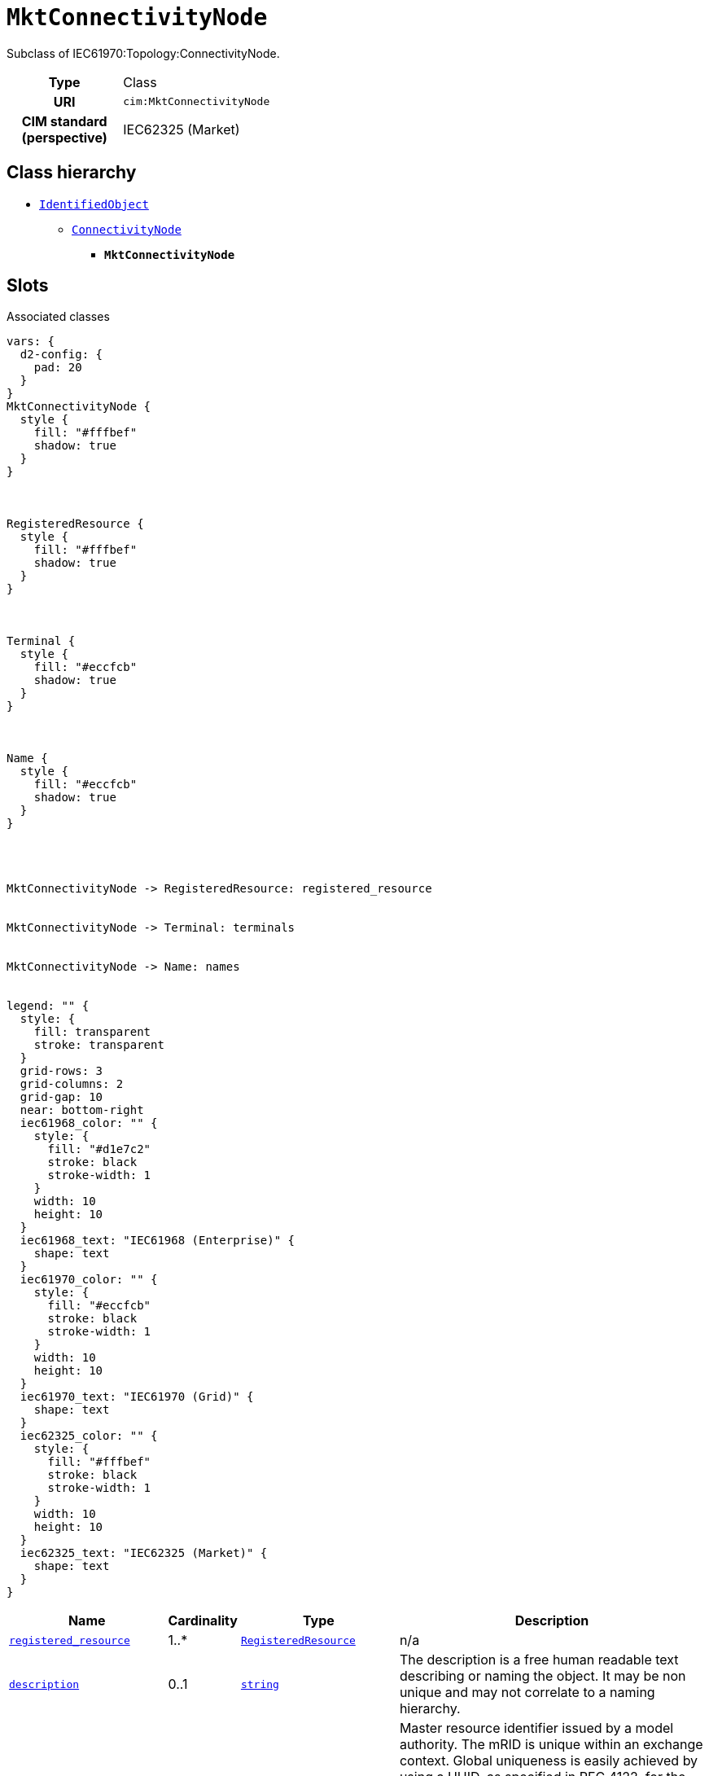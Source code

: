 = `MktConnectivityNode`
:toclevels: 4


+++Subclass of IEC61970:Topology:ConnectivityNode.+++


[cols="h,3",width=65%]
|===
| Type
| Class

| URI
| `cim:MktConnectivityNode`


| CIM standard (perspective)
| IEC62325 (Market)



|===

== Class hierarchy
* xref::class/IdentifiedObject.adoc[`IdentifiedObject`]
** xref::class/ConnectivityNode.adoc[`ConnectivityNode`]
*** *`MktConnectivityNode`*


== Slots



.Associated classes
[d2,svg,theme=4]
----
vars: {
  d2-config: {
    pad: 20
  }
}
MktConnectivityNode {
  style {
    fill: "#fffbef"
    shadow: true
  }
}



RegisteredResource {
  style {
    fill: "#fffbef"
    shadow: true
  }
}



Terminal {
  style {
    fill: "#eccfcb"
    shadow: true
  }
}



Name {
  style {
    fill: "#eccfcb"
    shadow: true
  }
}




MktConnectivityNode -> RegisteredResource: registered_resource


MktConnectivityNode -> Terminal: terminals


MktConnectivityNode -> Name: names


legend: "" {
  style: {
    fill: transparent
    stroke: transparent
  }
  grid-rows: 3
  grid-columns: 2
  grid-gap: 10
  near: bottom-right
  iec61968_color: "" {
    style: {
      fill: "#d1e7c2"
      stroke: black
      stroke-width: 1
    }
    width: 10
    height: 10
  }
  iec61968_text: "IEC61968 (Enterprise)" {
    shape: text
  }
  iec61970_color: "" {
    style: {
      fill: "#eccfcb"
      stroke: black
      stroke-width: 1
    }
    width: 10
    height: 10
  }
  iec61970_text: "IEC61970 (Grid)" {
    shape: text
  }
  iec62325_color: "" {
    style: {
      fill: "#fffbef"
      stroke: black
      stroke-width: 1
    }
    width: 10
    height: 10
  }
  iec62325_text: "IEC62325 (Market)" {
    shape: text
  }
}
----


[cols="3,1,3,6",width=100%]
|===
| Name | Cardinality | Type | Description

| <<registered_resource,`registered_resource`>>
| 1..*
| xref::class/RegisteredResource.adoc[`RegisteredResource`]
| n/a

| <<description,`description`>>
| 0..1
| https://w3id.org/linkml/String[`string`]
| +++The description is a free human readable text describing or naming the object. It may be non unique and may not correlate to a naming hierarchy.+++

| <<m_rid,`m_rid`>>
| 0..1
| https://w3id.org/linkml/String[`string`]
| +++Master resource identifier issued by a model authority. The mRID is unique within an exchange context. Global uniqueness is easily achieved by using a UUID, as specified in RFC 4122, for the mRID. The use of UUID is strongly recommended.
For CIMXML data files in RDF syntax conforming to IEC 61970-552, the mRID is mapped to rdf:ID or rdf:about attributes that identify CIM object elements.+++

| <<names,`names`>>
| 0..*
| xref::class/Name.adoc[`Name`]
| +++All names of this identified object.+++

| <<terminals,`terminals`>>
| 0..*
| xref::class/Terminal.adoc[`Terminal`]
| +++Terminals interconnected with zero impedance at a this connectivity node.+++
|===

'''


//[discrete]
[#description]
=== `description`
+++The description is a free human readable text describing or naming the object. It may be non unique and may not correlate to a naming hierarchy.+++

[cols="h,4",width=65%]
|===
| URI
| `cim:IdentifiedObject.description`
| Cardinality
| 0..1
| Type
| https://w3id.org/linkml/String[`string`]

| Inherited from
| xref::class/IdentifiedObject.adoc[`IdentifiedObject`]


|===

//[discrete]
[#m_rid]
=== `m_rid`
+++Master resource identifier issued by a model authority. The mRID is unique within an exchange context. Global uniqueness is easily achieved by using a UUID, as specified in RFC 4122, for the mRID. The use of UUID is strongly recommended.
For CIMXML data files in RDF syntax conforming to IEC 61970-552, the mRID is mapped to rdf:ID or rdf:about attributes that identify CIM object elements.+++

[cols="h,4",width=65%]
|===
| URI
| `cim:IdentifiedObject.mRID`
| Cardinality
| 0..1
| Type
| https://w3id.org/linkml/String[`string`]

| Inherited from
| xref::class/IdentifiedObject.adoc[`IdentifiedObject`]


|===

//[discrete]
[#names]
=== `names`
+++All names of this identified object.+++

[cols="h,4",width=65%]
|===
| URI
| `cim:IdentifiedObject.Names`
| Cardinality
| 0..*
| Type
| xref::class/Name.adoc[`Name`]

| Inherited from
| xref::class/IdentifiedObject.adoc[`IdentifiedObject`]


|===

//[discrete]
[#registered_resource]
=== `registered_resource`


[cols="h,4",width=65%]
|===
| URI
| `cim:MktConnectivityNode.RegisteredResource`
| Cardinality
| 1..*
| Type
| xref::class/RegisteredResource.adoc[`RegisteredResource`]


|===

//[discrete]
[#terminals]
=== `terminals`
+++Terminals interconnected with zero impedance at a this connectivity node.+++

[cols="h,4",width=65%]
|===
| URI
| `cim:ConnectivityNode.Terminals`
| Cardinality
| 0..*
| Type
| xref::class/Terminal.adoc[`Terminal`]

| Inherited from
| xref::class/ConnectivityNode.adoc[`ConnectivityNode`]


|===


